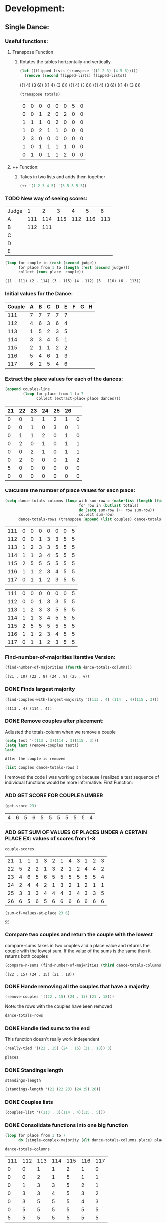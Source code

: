 #+REVEAL_ROOT: http://cdn.jsdelivr.net/reveal.js/3.0.0/
* Development:
** Single Dance:
*** Useful functions:
**** Transpose Function
***** Rotates the tables horizontally and vertically. 
  #+BEGIN_SRC emacs-lisp :results raw
    (let ((flipped-lists (transpose '((1 2 3) (4 5 6)))))
      (remove (second flipped-lists) flipped-lists))
  #+END_SRC

  #+RESULTS:
  ((1 4) (3 6))
  ((1 4) (3 6))
  ((1 4) (3 6))
  ((1 4) (3 6))
  ((1 4) (3 6))

  #+BEGIN_SRC emacs-lisp :results value 
    (transpose totals)
  #+END_SRC

  #+RESULTS:
  | 0 | 0 | 0 | 0 | 0 | 0 | 5 | 0 |
  | 0 | 0 | 1 | 2 | 0 | 2 | 0 | 0 |
  | 1 | 1 | 1 | 0 | 2 | 0 | 0 | 0 |
  | 1 | 0 | 2 | 1 | 1 | 0 | 0 | 0 |
  | 2 | 3 | 0 | 0 | 0 | 0 | 0 | 0 |
  | 1 | 0 | 1 | 1 | 1 | 1 | 0 | 0 |
  | 0 | 1 | 0 | 1 | 1 | 2 | 0 | 0 |

**** ++ Function:
***** Takes in two lists and adds them together
#+BEGIN_SRC emacs-lisp
 (++ '(1 2 3 4 5) '(5 5 5 5 5)) 
#+END_SRC

#+RESULTS:
| 6 | 7 | 8 | 9 | 10 |

*** TODO New way of seeing scores:
 #+name: judge-score
 | Judge |   1 |   2 |   3 |   4 |   5 |   6 |
 | A     | 111 | 114 | 115 | 112 | 116 | 113 |
 | B     | 112 | 111 |     |     |     |     |
 | C     |     |     |     |     |     |     |
 | D     |     |     |     |     |     |     |
 | E     |     |     |     |     |     |     |

 #+BEGIN_SRC emacs-lisp :var judge=judge-score
   (loop for couple in (rest (second judge))
         for place from 1 to (length (rest (second judge)))
         collect (cons place  couple))
 #+END_SRC

 #+RESULTS:
 : ((1 . 111) (2 . 114) (3 . 115) (4 . 112) (5 . 116) (6 . 113))

*** Initial values for the Dance:
  #+tblname: dances
  | Couple | 	A | 	B | 	C | 	D | 	E | 	F | 	G | 	H |
  |--------+-----+-----+-----+-----+-----+-----+-----+-----|
  |    111 |   7 |   7 |   7 |   7 |   7 |     |     |     |
  |    112 |   4 |   6 |   3 |   6 |   4 |     |     |     |
  |    113 |   1 |   5 |   2 |   3 |   5 |     |     |     |
  |    114 |   3 |   3 |   4 |   5 |   1 |     |     |     |
  |    115 |   2 |   1 |   1 |   2 |   2 |     |     |     |
  |    116 |   5 |   4 |   6 |   1 |   3 |     |     |     |
  |    117 |   6 |   2 |   5 |   4 |   6 |     |     |     |
*** Extract the place values for each of the dances:
  #+name: totals
  #+BEGIN_SRC emacs-lisp :var dances=dances :results value
    (append couples-line 
            (loop for place from 1 to 7
                  collect (extract-place place dances)))
  #+END_SRC

  #+RESULTS: totals
  | 21 | 22 | 23 | 24 | 25 | 26 |   |
  |----+----+----+----+----+----+---|
  |  0 |  0 |  1 |  1 |  2 |  1 | 0 |
  |  0 |  0 |  1 |  0 |  3 |  0 | 1 |
  |  0 |  1 |  1 |  2 |  0 |  1 | 0 |
  |  0 |  2 |  0 |  1 |  0 |  1 | 1 |
  |  0 |  0 |  2 |  1 |  0 |  1 | 1 |
  |  0 |  2 |  0 |  0 |  0 |  1 | 2 |
  |  5 |  0 |  0 |  0 |  0 |  0 | 0 |
  |  0 |  0 |  0 |  0 |  0 |  0 | 0 |

*** Calculate the number of place values for each place:
  #+name: totals-row
  #+BEGIN_SRC emacs-lisp :var totals=totals
    (setq dance-totals-columns (loop with sum-row = (make-list (length (first totals)) 0)
                                     for row in (butlast totals)
                                     do (setq sum-row (++ row sum-row))
                                     collect sum-row)
          dance-totals-rows (transpose (append (list couples) dance-totals-columns)))
  #+END_SRC

  #+RESULTS: totals-row
  | 111 | 0 | 0 | 0 | 0 | 0 | 0 | 5 |
  | 112 | 0 | 0 | 1 | 3 | 3 | 5 | 5 |
  | 113 | 1 | 2 | 3 | 3 | 5 | 5 | 5 |
  | 114 | 1 | 1 | 3 | 4 | 5 | 5 | 5 |
  | 115 | 2 | 5 | 5 | 5 | 5 | 5 | 5 |
  | 116 | 1 | 1 | 2 | 3 | 4 | 5 | 5 |
  | 117 | 0 | 1 | 1 | 2 | 3 | 5 | 5 |

  #+RESULTS: totals-column
  | 111 | 0 | 0 | 0 | 0 | 0 | 0 | 5 |
  | 112 | 0 | 0 | 1 | 3 | 3 | 5 | 5 |
  | 113 | 1 | 2 | 3 | 3 | 5 | 5 | 5 |
  | 114 | 1 | 1 | 3 | 4 | 5 | 5 | 5 |
  | 115 | 2 | 5 | 5 | 5 | 5 | 5 | 5 |
  | 116 | 1 | 1 | 2 | 3 | 4 | 5 | 5 |
  | 117 | 0 | 1 | 1 | 2 | 3 | 5 | 5 |

*** Find-number-of-majorities Iterative Version:

#+BEGIN_SRC emacs-lisp
   (find-number-of-majorities (fourth dance-totals-columns))
 #+END_SRC

 #+RESULTS:
 : ((21 . 10) (22 . 8) (24 . 9) (25 . 6))

*** DONE Finds largest majority
    CLOSED: [2018-03-09 Fri 13:05]
 #+BEGIN_SRC emacs-lisp 
   (find-couples-with-largest-majority '((113 . 4) (114  . 4)(115 . 3))) 
 #+END_SRC

 #+RESULTS:
 : ((113 . 4) (114 . 4))

*** DONE Remove couples after placement:
    CLOSED: [2018-03-08 Thu 12:53]
 :Note:
  Adjusted the totals-column when we remove a couple
 :END:

#+BEGIN_SRC emacs-lisp :results raw
  (setq test '((113 . 3)(114 . 3)(115 . 3))) 
  (setq last (remove-couples test))
  last
#+END_SRC

#+RESULTS:
((77 75 76 113) (77 75 76 113 114) (77 75 76 113 114 115))
((115 113 114 113 112 113) (115 113 114 113 112 113 114) (115 113 114 113 112 113 114 115))
((111 112 116 117) (0 0 1 0) (0 0 1 1) (0 1 2 1) (0 3 3 2) (0 3 4 3) (0 5 5 5) (5 5 5 5))
((111 0 0 0 0 0 0 5) (112 0 0 1 3 3 5 5) (116 1 1 2 3 4 5 5) (117 0 1 1 2 3 5 5))
    CLOSED: [2018-03-08 Thu 12:53]
 : After the couple is removed
#+BEGIN_SRC emacs-lisp :results value 
  (list couples dance-totals-rows )
#+END_SRC

#+RESULTS:
|                 111 |                 112 |                 113 |                 114 |                   1 |                 116 | 117 |
| (111 0 0 0 0 0 0 5) | (112 0 0 1 3 3 5 5) | (113 1 2 3 3 5 5 5) | (114 1 1 3 4 5 5 5) | (116 1 1 2 3 4 5 5) | (117 0 1 1 2 3 5 5) |     |

   I removed the code I was working on because I realized a test sequence of individual functions would be more informative:
   First Function:
*** ADD GET SCORE FOR COUPLE NUMBER
  #+BEGIN_SRC emacs-lisp
    (get-score 23)
  #+END_SRC

  #+RESULTS:
  | 4 | 6 | 5 | 6 | 5 | 5 | 5 | 5 | 5 | 5 | 4 |

*** ADD GET SUM OF VALUES OF PLACES UNDER A CERTAIN PLACE EX: values of scores from 1-3
  #+BEGIN_SRC emacs-lisp 
    couple-scores
  #+END_SRC

  #+RESULTS:
  | 21 | 1 | 1 | 1 | 3 | 2 | 1 | 4 | 3 | 1 | 2 | 3 |
  | 22 | 5 | 2 | 2 | 1 | 3 | 2 | 1 | 2 | 4 | 4 | 2 |
  | 23 | 4 | 6 | 5 | 6 | 5 | 5 | 5 | 5 | 5 | 5 | 4 |
  | 24 | 2 | 4 | 4 | 2 | 1 | 3 | 2 | 1 | 2 | 1 | 1 |
  | 25 | 3 | 3 | 3 | 4 | 4 | 4 | 3 | 4 | 3 | 3 | 5 |
  | 26 | 6 | 5 | 6 | 5 | 6 | 6 | 6 | 6 | 6 | 6 | 6 |

  #+BEGIN_SRC emacs-lisp 
    (sum-of-values-at-place 23 6)
  #+END_SRC

  #+RESULTS:
  : 55
*** Compare two couples and return the couple with the lowest
    compare-sums takes in two couples and a place value and returns the couple with the lowest sum.
    If the value of the sums is the same then it returns both couples 
 #+BEGIN_SRC emacs-lisp
   (compare-n-sums (find-number-of-majorities (third dance-totals-columns)) 3)
 #+END_SRC
 #+RESULTS:
 : ((22 . 15) (24 . 15) (21 . 18))

*** DONE Hande removing all the couples that have a majority
    CLOSED: [2018-03-09 Fri 13:05]
   #+BEGIN_SRC emacs-lisp
     (remove-couples '((22 . 15) (24 . 15) (21 . 18)))
#+END_SRC 

#+RESULTS:
| 22 |    |    |
| 22 | 24 |    |
| 22 | 24 | 21 |

Note: the rows with the couples have been removed
#+BEGIN_SRC emacs-lisp
 dance-totals-rows 
#+END_SRC

#+RESULTS:
| 23 | 0 | 0 | 0 |  2 |  9 | 11 | 11 | 11 | 11 | 11 | 11 | 11 |
| 25 | 0 | 0 | 6 | 10 | 11 | 11 | 11 | 11 | 11 | 11 | 11 | 11 |
| 26 | 0 | 0 | 0 |  0 |  2 | 11 | 11 | 11 | 11 | 11 | 11 | 11 |

*** DONE Handle tied sums to the end
    CLOSED: [2018-03-13 Tue 13:39]
This function doesn't really work independent
#+BEGIN_SRC emacs-lisp
  (really-tied '((22 . 15) (24 . 15) (21 . 18)) 3)
#+END_SRC

#+BEGIN_SRC emacs-lisp
 places 
#+END_SRC

#+RESULTS:
| 22 | 23 | 21 | 24 | 25 | 26 |

*** DONE Standings length
    CLOSED: [2018-03-13 Tue 12:14]
#+RESULTS:
: standings-length

#+BEGIN_SRC emacs-lisp
 (standings-length '(21 (22 23) (24 25) 26)) 
#+END_SRC

#+RESULTS:
: 6

*** DONE Couples lists
    CLOSED: [2018-03-13 Tue 11:43]
   #+BEGIN_SRC emacs-lisp
     (couples-list '((113 . 3)(114 . 4)(115 . 5)))
#+END_SRC 

#+RESULTS:
| 113 | 114 | 115 |

*** DONE Consolidate functions into one big function
    CLOSED: [2018-03-09 Fri 13:09]

#+BEGIN_SRC emacs-lisp
  (loop for place from 1 to 7
        do (single-complex-majority (elt dance-totals-columns place) place))
#+END_SRC

 #+BEGIN_SRC emacs-lisp
  dance-totals-columns 
 #+END_SRC
 #+RESULTS:
 | 111 | 112 | 113 | 114 | 115 | 116 | 117 |
 |   0 |   0 |   1 |   1 |   2 |   1 |   0 |
 |   0 |   0 |   2 |   1 |   5 |   1 |   1 |
 |   0 |   1 |   3 |   3 |   5 |   2 |   1 |
 |   0 |   3 |   3 |   4 |   5 |   3 |   2 |
 |   0 |   3 |   5 |   5 |   5 |   4 |   3 |
 |   0 |   5 |   5 |   5 |   5 |   5 |   5 |
 |   5 |   5 |   5 |   5 |   5 |   5 |   5 |

*** Filter columns 
  #+BEGIN_SRC emacs-lisp
  (filter-columns '((24 . 3) (26 . 3)) dance-totals-columns)
#+END_SRC 
#+RESULTS:
| 24 | 26 |
|  1 |  1 |
|  3 |  3 |
|  4 |  4 |
|  5 |  5 |
|  5 |  5 |
|  5 |  5 |
|  5 |  5 |

*** DONE Shorten length of rows by place
    CLOSED: [2018-03-09 Fri 00:19]
    *removed*
*** DONE Make a function to calculate-totals
    CLOSED: [2018-03-13 Tue 22:37]

#+BEGIN_SRC emacs-lisp :var dances=swing
 (calculate-totals dances 7)
#+END_SRC

#+RESULTS:
| 0 | 0 | 2 | 0 | 3 | 0 | 0 |
| 0 | 0 | 1 | 1 | 2 | 0 | 1 |
| 0 | 1 | 2 | 1 | 0 | 1 | 0 |
| 0 | 0 | 0 | 3 | 0 | 2 | 0 |
| 0 | 2 | 0 | 0 | 0 | 1 | 2 |
| 2 | 2 | 0 | 0 | 0 | 1 | 0 |
| 3 | 0 | 0 | 0 | 0 | 0 | 2 |

*** DONE Make a function to create the columns of totals
    CLOSED: [2018-03-13 Tue 22:40]
#+BEGIN_SRC emacs-lisp
 (create-dance-column totals couples) 
#+END_SRC

#+RESULTS:
| 111 | 112 | 113 | 114 | 115 | 116 | 117 |
|   0 |   0 |   2 |   0 |   3 |   0 |   0 |
|   0 |   0 |   3 |   1 |   5 |   0 |   1 |
|   0 |   1 |   5 |   2 |   5 |   1 |   1 |
|   0 |   1 |   5 |   5 |   5 |   3 |   1 |
|   0 |   3 |   5 |   5 |   5 |   4 |   3 |
|   2 |   5 |   5 |   5 |   5 |   5 |   3 |
|   5 |   5 |   5 |   5 |   5 |   5 |   5 |

*** DONE Testing:
    CLOSED: [2018-03-14 Wed 22:10]
**** Loop Test
     : This will follow the way the final code will be evaluated:
***** Step 1 - 2: Simple Majority 
****** couple 115 has a majority of 5
  #+RESULTS: place-value
  : simple-majority

  #+BEGIN_SRC emacs-lisp
    (complex-majority dance-totals-columns 1)
  #+END_SRC
  #+RESULTS:
  : 7

  #+BEGIN_SRC emacs-lisp
    dance-totals-rows
  #+END_SRC

  #+RESULTS:
  | 111 | 0 | 0 | 0 | 0 | 0 | 0 | 5 |
  | 112 | 0 | 0 | 1 | 3 | 3 | 5 | 5 |
  | 116 | 1 | 1 | 2 | 3 | 4 | 5 | 5 |
  | 117 | 0 | 1 | 1 | 2 | 3 | 5 | 5 |

***** Step 3 - 6: Complex Majority 
  #+BEGIN_SRC emacs-lisp
    (single-complex-majority (seventh (cdr dance-totals-columns)) 7)
  #+END_SRC

  #+RESULTS:
  : 4

  #+BEGIN_SRC emacs-lisp
   dance-totals-rows 
  #+END_SRC

  #+RESULTS:
  | 111 | 0 | 0 | 0 | 0 | 0 | 0 | 5 |
  | 112 | 0 | 0 | 1 | 3 | 3 | 5 | 5 |
  | 116 | 1 | 1 | 2 | 3 | 4 | 5 | 5 |
  | 117 | 0 | 1 | 1 | 2 | 3 | 5 | 5 |

***** Step 6 - 8: Complex Majority
  #+BEGIN_SRC emacs-lisp 
    (complex-majority dance-totals-columns 4)
  #+END_SRC

  #+RESULTS:
  : 5

  #+BEGIN_SRC emacs-lisp
   dance-totals-rows 
  #+END_SRC

  #+RESULTS:
  | 111 | 0 | 0 | 0 | 0 | 0 | 0 | 5 |
  | 116 | 1 | 1 | 2 | 3 | 4 | 5 | 5 |
  | 117 | 0 | 1 | 1 | 2 | 3 | 5 | 5 |
***** Step 9 - 10: Simple Majority 
  #+BEGIN_SRC emacs-lisp 
   (complex-majority dance-totals-columns 5)
 #+END_SRC

 #+RESULTS:
 : 6
 #+BEGIN_SRC emacs-lisp
  dance-totals-rows 
 #+END_SRC

 #+RESULTS:
 | 111 | 0 | 0 | 0 | 0 | 0 | 0 | 5 |

***** Step 12: Find LAST MAJORITY
  #+BEGIN_SRC emacs-lisp 
    (simple-majority dance-totals-columns 6)
  #+END_SRC

  #+RESULTS:
  : 8

***** Step 13: Print Scores
     #+BEGIN_SRC emacs-lisp
     (print-standings places)
  #+END_SRC 

  #+RESULTS:
  | 1 | 115 |
  | 2 | 113 |
  | 3 | 114 |
  | 4 | 116 |
  | 5 | 112 |
  | 6 | 117 |
  | 7 | 111 |

***** Test UI
    Judges:
    [ ] 3
    [x] 5
    [ ] 7
    [ ] 9

    #+name: couple-number
    6
 
    #+name: number-of-dances
    5

****** Dance 1: Cha-Cha


     #+name: d
     | Number of Dances | 5 |   |
     | Random text      |   |   |
   
     #+BEGIN_SRC elisp :var d=d  
     (loop for x from 1 to (cadr (first d))
             collect d)
     #+END_SRC

     #+RESULTS:
     | (Number of Dances 5 ) | (Random text  ) |
     | (Number of Dances 5 ) | (Random text  ) |
     | (Number of Dances 5 ) | (Random text  ) |
     | (Number of Dances 5 ) | (Random text  ) |
     | (Number of Dances 5 ) | (Random text  ) |
     |                       |                 |
   
**** Functional Test
***** Steps 1 - 12 all in one
 #+BEGIN_SRC emacs-lisp
   (loop for place from 1 to number-of-places 
         do (single-complex-majority (elt dance-totals-columns place) place couples))
 #+END_SRC

 #+RESULTS:

 #+BEGIN_SRC emacs-lisp :results value
   (print-standings places)
 #+END_SRC

 #+RESULTS:
 | 1 | 115 |
 | 2 | 113 |
 | 3 | 114 |
 | 4 | 116 |
 | 5 | 117 |
 | 6 | 112 |
 | 7 | 111 |

** Multi Dance:
*** DONE Swap the car and cdr for convenience:
    CLOSED: [2018-03-13 Tue 23:13]
#+RESULTS:
: swap
#+BEGIN_SRC emacs-lisp
  (car-to-cdr dances-couple-scores)
  dances-couple-scores
#+END_SRC

#+RESULTS:
| 1 | 115 |
| 2 | 113 |
| 3 | 114 |
| 4 | 116 |
| 5 | 112 |
| 6 | 117 |
| 7 | 111 |
| 1 | 115 |
| 2 | 114 |
| 3 | 113 |
| 4 | 112 |
| 5 | 117 |
| 6 | 116 |
| 7 | 111 |
| 1 | 115 |
| 2 | 113 |
| 3 | 114 |
| 4 | 116 |
| 5 | 117 |
| 6 | 112 |
| 7 | 111 |
| 1 | 115 |
| 2 | 113 |
| 3 | 114 |
| 4 | 112 |
| 5 | 116 |
| 6 | 117 |
| 7 | 111 |

*** DONE Build the values of the scores at for each place
#+BEGIN_SRC emacs-lisp
 (couple-scores couples) 
#+END_SRC

#+RESULTS:
| 111 | 7 | 7 | 7 | 7 |
| 112 | 5 | 4 | 6 | 4 |
| 113 | 2 | 3 | 2 | 2 |
| 114 | 3 | 2 | 3 | 3 |
| 115 | 1 | 1 | 1 | 1 |
| 116 | 4 | 6 | 4 | 5 |
| 117 | 6 | 5 | 5 | 6 |

#+BEGIN_SRC emacs-lisp
             (defun multi-dance()
             ;; gather number of judges
             ;; gather number of couples
             ;; gather number of dances
             ;;
             ;; create table according to specs
             ;; allow the judges to enter score rankings per couple on that particular dance.
             ;; repeat until all dances have been completed
             ;; begin rankings and apply rules 5 - 11
             ;; if there is a tie -> call tie breaker function
             ;; display final summary table and provide final score and ranks
             ) 
#+END_SRC 
*** DONE Sum the values for each couples
    CLOSED: [2018-03-13 Tue 23:13]
   #+RESULTS:
   : final-sum-values

#+BEGIN_SRC emacs-lisp
  (final-sum-values couple-scores) 
#+END_SRC

#+RESULTS:
| 115 |  4 |
| 113 |  9 |
| 114 | 11 |
| 112 | 19 |
| 116 | 19 |
| 117 | 22 |
| 111 | 28 |

*** DONE Make a list of all values for checking ties
    CLOSED: [2018-03-13 Tue 23:13]
#+RESULTS:
: all-sum-values
#+BEGIN_SRC emacs-lisp
  (all-sum-values final-couple-sums)
#+END_SRC

#+RESULTS:
| 28 | 19 | 9 | 11 | 4 | 19 | 22 |

*** DONE Get all couples who have the same sum
    CLOSED: [2018-03-13 Tue 23:34]
#+RESULTS:
: couples-with-sum

#+BEGIN_SRC emacs-lisp
  (couples-with-sum final-couple-sums 19)
#+END_SRC

#+RESULTS:
| 112 | 19 |
| 116 | 19 |

*** DONE Remove sum
    CLOSED: [2018-03-14 Wed 16:20]
#+BEGIN_SRC emacs-lisp
 (remove-sum 111)
#+END_SRC

#+RESULTS:
: remove-sum
*** DONE Update sum values after rule 11 
    CLOSED: [2018-03-14 Wed 22:29]
*** DONE Remove untied sums
#+RESULTS:
: remove-untied-couples
      
#+BEGIN_SRC emacs-lisp
  (remove-untied-couples final-couple-sums)
#+END_SRC

#+RESULTS:
: 4

: the place we are looking to solve
#+RESULTS:
: 4

: The untied couples have been removed

#+BEGIN_SRC emacs-lisp
  final-couple-sums
#+END_SRC
#+RESULTS:
| 112 | 19 |
| 116 | 19 |
| 117 | 22 |
| 111 | 28 |
   
#+BEGIN_SRC emacs-lisp
couples
#+END_SRC

#+RESULTS:
| 111 | 112 | 116 | 117 |

    CLOSED: [2018-03-14 Wed 22:29]
 #+BEGIN_SRC emacs-lisp

 #+END_SRC

 #+RESULTS:
 : update-sums

 #+BEGIN_SRC emacs-lisp
  final-couple-sums 
 #+END_SRC

 #+RESULTS:
 | 117 | 22 |
 | 111 | 28 |

*** DONE Make the rows for the multi-dance-final
 : Uses the data we input into the tables 
 : Note: We need to be able to do this with all the data that is input by the user
#+BEGIN_SRC emacs-lisp :var cha-cha=cha-cha rumba=rumba swing=swing mambo=mambo
 (setq final-dance (append cha-cha rumba swing mambo))
#+END_SRC

#+RESULTS:
| 111 | 7 | 7 | 7 | 7 | 7 |
| 112 | 4 | 6 | 3 | 6 | 4 |
| 113 | 1 | 5 | 2 | 3 | 5 |
| 114 | 3 | 3 | 4 | 5 | 1 |
| 115 | 2 | 1 | 1 | 2 | 2 |
| 116 | 5 | 4 | 6 | 1 | 3 |
| 117 | 6 | 2 | 5 | 4 | 6 |
| 111 | 7 | 7 | 7 | 7 | 7 |
| 112 | 4 | 6 | 3 | 6 | 4 |
| 113 | 2 | 4 | 2 | 5 | 6 |
| 114 | 3 | 3 | 4 | 2 | 2 |
| 115 | 1 | 1 | 1 | 1 | 1 |
| 116 | 5 | 5 | 6 | 4 | 3 |
| 117 | 6 | 2 | 5 | 3 | 5 |
| 111 | 6 | 7 | 7 | 7 | 6 |
| 112 | 5 | 6 | 3 | 6 | 5 |
| 113 | 3 | 3 | 1 | 2 | 1 |
| 114 | 2 | 4 | 4 | 3 | 4 |
| 115 | 1 | 1 | 2 | 1 | 2 |
| 116 | 4 | 5 | 6 | 4 | 3 |
| 117 | 7 | 2 | 5 | 5 | 7 |
| 111 | 7 | 7 | 7 | 7 | 6 |
| 112 | 4 | 6 | 1 | 5 | 5 |
| 113 | 2 | 2 | 3 | 2 | 1 |
| 114 | 3 | 4 | 4 | 3 | 3 |
| 115 | 1 | 1 | 2 | 1 | 2 |
| 116 | 5 | 5 | 6 | 4 | 4 |
| 117 | 6 | 3 | 5 | 6 | 7 |


#+BEGIN_SRC emacs-lisp
  (make-final-dance-row '(112 116) final-dance)
#+END_SRC

#+RESULTS:
| 112 | 4 | 6 | 3 | 6 | 4 | 4 | 6 | 3 | 6 | 4 | 5 | 6 | 3 | 6 | 5 | 4 | 6 | 1 | 5 | 5 |
| 116 | 5 | 4 | 6 | 1 | 3 | 5 | 5 | 6 | 4 | 3 | 4 | 5 | 6 | 4 | 3 | 5 | 5 | 6 | 4 | 4 |

    CLOSED: [2018-03-14 Wed 22:33]
* Testing:
  *Evaluate this before testing*
** Functions
 #+BEGIN_SRC emacs-lisp :results silent 
   ;; Single Dance Functions all the documentation is in development   
   (defun calculate-majority (row)
     (1+ (/ (length (remove-if 'stringp row)) 2)))

   (defun transpose (list-of-same-size-lists)
     (apply 'mapcar* 'list list-of-same-size-lists))

   (defun ++ (l1 l2)
     (mapcar* '+ l1 l2))

   (defun calculate-totals (dance number-of-places)
     ;; dance looks like this (couple-num 1 2 1 1 3)
     (loop for place from 1 to number-of-places
           collect (extract-place place dance)))  

   (defun create-dance-columns (totals-val couples-list)
     (append (list couples-list)(loop with sum-row = (make-list (length (first totals-val)) 0)
                                      for row in totals-val
                                      do (setq sum-row (++ row sum-row))
                                      collect sum-row)))

   (defun extract-place (n dances)
     (mapcar (lambda (dance)
               (loop for score in (remove-if 'stringp dance)
                     count (= n score)))
             dances))

   (defun find-number-of-majorities (row couples-list)
     (sort (loop 
            for value in row
            for position from 0
            when (>= value majority) 
            collect (cons (elt couples-list position) value))
           (lambda (a b)
             (> (cdr a)(cdr b)))))

   (defun position-to-couples (tied-couples)
     (mapcar (lambda (x) (elt couples (car x))) tied-couples))

   (defun find-couples-with-largest-majority (tied-couples)
     (let ((max  (apply 'max (mapcar 'cdr tied-couples))))
       (remove-if-not (lambda (couple) (= max (cdr couple))) tied-couples)))

   (defun remove-couple (couple)
     (if (> (length dance-totals-rows) 1)
         (setq dance-totals-rows (remove (assoc couple dance-totals-rows) dance-totals-rows)
               dance-totals-columns (transpose dance-totals-rows)
               couples (remove couple couples)
               places (append places (list couple)))
       ;; removing the last element causes issues
       (setq dance-totals-rows nil
             dance-totals-columns nil
             couples nil
             places (append places (list couple))
             )))

   (defun remove-couples (majority-couples)
     (mapcar 'remove-couple (couples-list majority-couples)))

   (defun get-score (couple-number)
     (loop for row in couple-scores
           when (= (car row) couple-number)
           return (rest row)))

   (defun sum-of-values-at-place (couple place)
     (loop for value in (get-score couple)
           when (<= value place)
           sum value))

   (defun couples-list (couple-dotted-pair)
     (mapcar 'car couple-dotted-pair))

   (defun compare-n-sums (couples-list place)
     ;;((113 . 3) (114 . 3) (115 . 3)
     (sort (loop for (couple . majority) in couples-list
                 collect (cons couple (sum-of-values-at-place couple place)))
           (lambda (a b)
             (< (cdr a) (cdr b)))))

   (defun find-winning-couples (couples-list)
     (loop with lowest = (cdar couples-list)
           for (couple . sum) in couples-list
           when (= lowest sum)
           collect couple))

   (defun print-standings (standings)
     (loop for (a b) on (build-standings standings)
           when (<= a 7)
           collect (list a b)))

   (defun build-standings (standings)
     (loop for couple in standings
           for place from 1 to (standings-length standings)
           if (and (listp couple) (> (length couple) 1))
           append (loop for tied in couple
                        collect (tied-value (length couple) place) into list1
                        collect tied into list1
                        finally (incf place (1-(length couple)))
                        finally return list1)
           else
           append (list place couple)))

   (defun standings-length (standings)
     (loop with length = 0
           for standing in standings
           do (if (listp standing)
                  (incf length (length standing))
                (incf length 1))
           finally (return length)))

   (defun really-tied (tied-couples place couples-list)
     (loop with still-tied = (remove-if-not (lambda (c) (= (cdar tied-couples)(cdr c))) tied-couples)
           with not-tied = (remove-if (lambda (c) (= (cdar tied-couples)(cdr c))) tied-couples)
           with comparing-columns = (filter-columns still-tied dance-totals-columns)
           ;;for couple in tied-couples
           do (if (tied-all-the-way comparing-columns)
                  (remove-tied still-tied)
                (loop for place from place to 7
                      do (single-complex-majority (elt comparing-columns place) place couples-list)))
           return (if (null not-tied)
                      'done
                    remove-couples not-tied)))

   (defun tied-all-the-way (l)
     (setq l (cdr l)) ;remove the couple names
     (-all-p (lambda (cell) (= (first cell)(second cell))) l))

   (defun remove-single-tied (couple)
     (setq dance-totals-rows (remove (assoc couple dance-totals-rows) dance-totals-rows))
     (if (null dance-totals-rows)
         (setq dance-totals-columns nil
               couples nil)
       (setq
        dance-totals-columns (transpose dance-totals-rows)
        couples (remove couple couples))))

   (defun remove-tied (tied-couples)
     (setq places (append places (list (couples-list tied-couples))))
     (mapcar 'remove-single-tied (couples-list tied-couples)))

   (defun tied-value (number-tied place)
     (/ (loop for x from place to (1- (+ place number-tied))
              sum  x)
        (float number-tied)))

   (defun shorten (columns place)
     (let ((shortened columns))
       (loop for x from 1 to place
             do (setq shortened (cdr shortened)))shortened))

   (defun filter-columns (filter-couples columns)
     ;;Takes is a list of couples '((couple . sum)(couple . sum)) and then adds in only those couples
     (let ((edited (transpose columns)))
       (transpose (mapcar (lambda (x) (assoc x edited)) (couples-list filter-couples)))))

   (defun single-complex-majority (row place-val couples-list)
     (let ((number-majorities nil)
           (tied-majorities nil)
           (couple-sums nil)
           (winning-couple nil))
       (setq number-majorities (find-number-of-majorities row couples-list))
       (case (length number-majorities)
         (0)
         (1 (remove-couple (caar number-majorities)))
         ;; tie-break 1 largest-majority
         (t (setq tied-majorities (find-couples-with-largest-majority number-majorities))
            (case (length tied-majorities)
              (1 (remove-couples number-majorities))
              ;; tie-break 2 sums 
              (t (setq couple-sums (compare-n-sums tied-majorities place-val)
                       winning-couple (find-winning-couples couple-sums))
                 ;; since they are sorted from smallest to largest pass them both in
                 (case (length winning-couple)
                   (1 (remove-couples couple-sums)
                      couple-sums)
                   (t (really-tied couple-sums place-val couples-list)))))))))

   (defun build-single-dance (dance)
     (setq couples (mapcar 'first dance)
           couples-line (list couples 'hline)
           couple-scores (mapcar (lambda (row)
                                   (loop for score in (remove-if 'stringp row)
                                         collect score))
                                 dance)
           majority (calculate-majority (cdr (first dance)))
           number-of-places (length couples)
           places ()
           totals (calculate-totals dance number-of-places)
           dance-totals-columns (create-dance-columns totals couples)
           dance-totals-rows (transpose dance-totals-columns)))

   (defun score-single-dance (dance)
     (build-single-dance dance)
     (loop for place from 1 to number-of-places
           do (single-complex-majority (elt dance-totals-columns place) place (car dance-totals-columns)))
     (print-standings places))

   ;; Multi-Dance Functions documentation is in Development
   (defun score-multi-dance (place-in-question num-places couples)
     (loop for place from place-in-question to num-places
           do (single-complex-majority (elt dance-totals-columns place) place couples)))

   (require 'cl)
   (defun car-to-cdr (list)
     (mapcar (lambda (pair) (swap (car pair)(cadr pair))) list))

   (defmacro swap (a b)
     `(psetf ,a ,b
             ,b ,a)) 

   (defun final-scores (couples-list dances-couple-scores)
     (loop for couple in couples-list
           collect (append (list couple) (loop  for (value couple-num) in dances-couple-scores
                                                when (= couple couple-num)
                                                collect value))))
   (defun all-sum-values (couple-sums)
     (apply 'append (mapcar 'cdr couple-sums)))

   (defun remove-sum (couple)
     (setq final-couple-sums (remove (assoc couple final-couple-sums) final-couple-sums)))

   (defun final-sum-values (rows)
     (sort (mapcar (lambda (couple) (list (car couple) (apply '+ (cdr couple)))) rows)
           (lambda (a b) (< (cadr a) (cadr b)))))

   (defun couples-with-sum (couple-sums sum)
     (remove-if-not (lambda (couple) (= (cadr couple) sum)) couple-sums))

   (defun update-sums (places-list sums)
     (loop for couple in places-list
           do (loop for (sum-couple score) in sums
                    if (= couple sum-couple)
                    do (setq final-couple-sums (remove (assoc sum-couple final-couple-sums) final-couple-sums))))
     (setq couples (map 'list 'car final-couple-sums)
           dance-totals-columns (create-dance-columns totals couples)
           dance-totals-rows (transpose dance-totals-columns)))

   (defun remove-untied-couples (couple-sums place)
     (if (null (cdr couple-sums))
         (progn
           (remove-couple (caar couple-sums))
           (remove-sum (caar couple-sums)))
       (setq sum (loop for (couple sum) in couple-sums
                       for (next-couple next-sum) in (cdr couple-sums)
                       for place from place to number-of-places
                       if (not (= sum next-sum))
                       do
                       (remove-couple couple)
                       (remove-sum couple)
                       else
                       return sum))
       (if (= (length (cdr couple-sums)) 1)
           (progn
             (remove-couple (caadr couple-sums))
             (remove-sum (caadr couple-sums)))
         sum)))


   (defun rule-11-rows (couples dances)
     (loop for couple in couples
           collect (append (list couple)
                           (loop with final-couple = nil
                                 for single-dance in dances
                                 if (= (car single-dance) couple)
                                 do (setq final-couple (append final-couple (cdr single-dance)))
                                 finally return final-couple))))

   (defun make-couples-list (couples-with-sum)
     (mapcar 'car couples-with-sum))

   (defun build-rule-11 (couples-list)
     (setq final-dance (apply 'append (mapcar 'symbol-value dance-symbols))
           rule-11-dance-rows (rule-11-rows couples-list final-dance)
           rule-11-dance-columns (transpose rule-11-dance-rows)
           majority (1+ (/ (length (cdr (first rule-11-dance-rows))) 2))
           starting-place (1+ (length places))
           totals (calculate-totals rule-11-dance-rows number-of-places)
           dance-totals-columns (create-dance-columns totals couples-list)
           dance-totals-rows (transpose dance-totals-columns)))

   (defun build-multi-dance (results-symbols)
     (setq multi-dance-scores (apply 'append (mapcar 'symbol-value results-symbols))
           couples (sort (mapcar 'cadr (symbol-value (first results-symbols))) (lambda (a b) (< a b)))
           places ()
           number-of-places (length couples)
           ;; this is name the same so we can use get-scores function
           couple-scores (final-scores couples multi-dance-scores)
           final-couple-sums (final-sum-values couple-scores)
           sum-values (all-sum-values final-couple-sums)
           totals (calculate-totals couple-scores number-of-places)
           dance-totals-columns (create-dance-columns totals couples)
           dance-totals-rows (transpose dance-totals-columns)))

   (defun multi-dance (results-symbols)
     (build-multi-dance results-symbols)
      (loop with tied-couples = nil
           with tied-sum = nil
           for x from 0 to number-of-places
           do (setq tied-sum (remove-untied-couples final-couple-sums x))
           if (= (length places) number-of-places)
           return places
           do (setq tied-couples (couples-with-sum final-couple-sums tied-sum))
           (build-rule-11 (make-couples-list tied-couples))
           (score-multi-dance starting-place number-of-places (make-couples-list tied-couples))
           (update-sums places final-couple-sums)
           (setq x (length places))))
  #+END_SRC 

** Single-Dance:
*** Data:
**** Example Tables 
  #+tblname: ex-128
  | Couple | 	A | 	B | 	C | 	D | 	E | 	F | 	G | 	H |
  |--------+-----+-----+-----+-----+-----+-----+-----+-----|
  |     21 |   7 |   7 |   4 |   7 |   7 |     |     |     |
  |     22 |   1 |   1 |   1 |   2 |   6 |     |     |     |
  |     23 |   6 |   5 |   7 |   6 |   3 |     |     |     |
  |     24 |   2 |   2 |   3 |   4 |   1 |     |     |     |
  |     25 |   5 |   6 |   5 |   3 |   4 |     |     |     |
  |     26 |   4 |   3 |   2 |   1 |   2 |     |     |     |
  |     27 |   3 |   4 |   6 |   5 |   5 |     |     |     |


  #+tblname: ex-141
  | Couple | 	A | 	B | 	C | 	D | 	E |
  |--------+-----+-----+-----+-----+-----|
  |     21 |   5 |   3 |   1 |   4 |   2 |
  |     22 |   1 |   4 |   2 |   5 |   3 |
  |     23 |   2 |   5 |   3 |   1 |   4 |
  |     24 |   3 |   1 |   4 |   2 |   5 |
  |     25 |   4 |   2 |   5 |   3 |   1 |

  #+tblname: ex-144
  | Couple | 	A | 	B | 	C | 	D | 	E |
  |--------+-----+-----+-----+-----+-----|
  |     21 |   2 |   2 |   2 |   1 |   2 |
  |     22 |   1 |   1 |   1 |   3 |   1 |
  |     23 |   4 |   5 |   3 |   3 |   4 |
  |     24 |   5 |   3 |   5 |   4 |   5 |
  |     25 |   6 |   6 |   6 |   6 |   6 |
  |     26 |   3 |   4 |   4 |   5 |   3 |
 
 #+tblname: ex-147
 | Couple | A | B | C | D | E | F | G | H | J | K | L |
 |--------+---+---+---+---+---+---+---+---+---+---+---|
 |     21 | 1 | 1 | 1 | 3 | 2 | 1 | 4 | 3 | 1 | 2 | 3 |
 |     22 | 5 | 2 | 2 | 1 | 3 | 2 | 1 | 2 | 4 | 4 | 2 |
 |     23 | 4 | 6 | 5 | 6 | 5 | 5 | 5 | 5 | 5 | 5 | 4 |
 |     24 | 2 | 4 | 4 | 2 | 1 | 3 | 2 | 1 | 2 | 1 | 1 |
 |     25 | 3 | 3 | 3 | 4 | 4 | 4 | 3 | 4 | 3 | 3 | 5 |
 |     26 | 6 | 5 | 6 | 5 | 6 | 6 | 6 | 6 | 6 | 6 | 6 |

 #+tblname: ex-101
 | Couple | A | B | C | D | E | F | G |
 |--------+---+---+---+---+---+---+---|
 |     21 | 7 | 5 | 3 | 1 | 6 | 4 | 2 |
 |     22 | 1 | 6 | 4 | 2 | 7 | 5 | 3 |
 |     23 | 2 | 7 | 5 | 3 | 1 | 6 | 4 |
 |     24 | 3 | 1 | 6 | 4 | 2 | 7 | 5 |
 |     25 | 4 | 2 | 7 | 5 | 3 | 1 | 6 |
 |     26 | 5 | 3 | 1 | 6 | 4 | 2 | 7 |
 |     27 | 6 | 4 | 2 | 7 | 5 | 3 | 1 |

**** Build Data:

 #+RESULTS: totals-rows
 : build-single-dance
#+BEGIN_SRC emacs-lisp :results value :var dances=cha-cha
  (build-single-dance dances)
#+END_SRC

#+RESULTS:
| 111 | 0 | 0 | 0 | 0 | 0 | 0 | 5 |
| 112 | 0 | 0 | 1 | 3 | 3 | 5 | 5 |
| 113 | 1 | 2 | 3 | 3 | 5 | 5 | 5 |
| 114 | 1 | 1 | 3 | 4 | 5 | 5 | 5 |
| 115 | 2 | 5 | 5 | 5 | 5 | 5 | 5 |
| 116 | 1 | 1 | 2 | 3 | 4 | 5 | 5 |
| 117 | 0 | 1 | 1 | 2 | 3 | 5 | 5 |

#+BEGIN_SRC emacs-lisp :results value :var dance=cha-cha
  (score-single-dance dance)
#+END_SRC

#+RESULTS:
| 1 | 115 |
| 2 | 113 |
| 3 | 114 |
| 4 | 116 |
| 5 | 112 |
| 6 | 117 |
| 7 | 111 |

 #+NAME: totals-columns
 #+BEGIN_SRC elisp
   dance-totals-columns
 #+END_SRC

 #+RESULTS: totals-columns
 | 111 | 112 | 113 | 114 | 115 | 116 | 117 |
 |   0 |   0 |   2 |   0 |   3 |   0 |   0 |
 |   0 |   0 |   3 |   1 |   5 |   0 |   1 |
 |   0 |   1 |   5 |   2 |   5 |   1 |   1 |
 |   0 |   1 |   5 |   5 |   5 |   3 |   1 |
 |   0 |   3 |   5 |   5 |   5 |   4 |   3 |
 |   2 |   5 |   5 |   5 |   5 |   5 |   3 |
 |   5 |   5 |   5 |   5 |   5 |   5 |   5 |
 |   5 |   5 |   5 |   5 |   5 |   5 |   5 |

 *Next evaluate the functions next*
** Multi-Dance:
*** Data:
**** Rule 10 Values:
 #+tblname: cha-cha
 | Couple | 	A | 	B | 	C | 	D | 	E |
 |--------+-----+-----+-----+-----+-----|
 |    111 |   7 |   7 |   7 |   7 |   7 |
 |    112 |   4 |   6 |   3 |   6 |   4 |
 |    113 |   1 |   5 |   2 |   3 |   5 |
 |    114 |   3 |   3 |   4 |   5 |   1 |
 |    115 |   2 |   1 |   1 |   2 |   2 |
 |    116 |   5 |   4 |   6 |   1 |   3 |
 |    117 |   6 |   2 |   5 |   4 |   6 |

 #+BEGIN_SRC emacs-lisp :var dance=cha-cha
  (score-single-dance dance)
 #+END_SRC

 #+tblname: cha-cha-results
 #+RESULTS:
 | 1 | 115 |
 | 2 | 113 |
 | 3 | 114 |
 | 4 | 116 |
 | 5 | 112 |
 | 6 | 117 |
 | 7 | 111 |

#+BEGIN_SRC emacs-lisp :var test=cha-cha-results
 (equal test (print-standings places)) 
#+END_SRC

#+RESULTS:
: t

 #+tblname: rumba
 | Couple | 	A | 	B | 	C | 	D | 	E |
 |--------+-----+-----+-----+-----+-----|
 |    111 |   7 |   7 |   7 |   7 |   7 |
 |    112 |   4 |   6 |   3 |   6 |   4 |
 |    113 |   2 |   4 |   2 |   5 |   6 |
 |    114 |   3 |   3 |   4 |   2 |   2 |
 |    115 |   1 |   1 |   1 |   1 |   1 |
 |    116 |   5 |   5 |   6 |   4 |   3 |
 |    117 |   6 |   2 |   5 |   3 |   5 |

 #+BEGIN_SRC emacs-lisp
   (score-single-dance 7)
 #+END_SRC

 #+tblname: rumba-results
 #+RESULTS:
 | 1 | 115 |
 | 2 | 114 |
 | 3 | 113 |
 | 4 | 112 |
 | 5 | 117 |
 | 6 | 116 |
 | 7 | 111 |

 #+tblname: swing
 | Couple | 	A | 	B | 	C | 	D | 	E |
 |--------+-----+-----+-----+-----+-----|
 |    111 |   6 |   7 |   7 |   7 |   6 |
 |    112 |   5 |   6 |   3 |   6 |   5 |
 |    113 |   3 |   3 |   1 |   2 |   1 |
 |    114 |   2 |   4 |   4 |   3 |   4 |
 |    115 |   1 |   1 |   2 |   1 |   2 |
 |    116 |   4 |   5 |   6 |   4 |   3 |
 |    117 |   7 |   2 |   5 |   5 |   7 |

 #+BEGIN_SRC emacs-lisp
   (score-single-dance 7)
 #+END_SRC

 #+tblname: swing-results
 #+RESULTS:
 | 1 | 115 |
 | 2 | 113 |
 | 3 | 114 |
 | 4 | 116 |
 | 5 | 117 |
 | 6 | 112 |
 | 7 | 111 |

 #+tblname: mambo
 | Couple | 	A | 	B | 	C | 	D | 	E |
 |--------+-----+-----+-----+-----+-----|
 |    111 |   7 |   7 |   7 |   7 |   6 |
 |    112 |   4 |   6 |   1 |   5 |   5 |
 |    113 |   2 |   2 |   3 |   2 |   1 |
 |    114 |   3 |   4 |   4 |   3 |   3 |
 |    115 |   1 |   1 |   2 |   1 |   2 |
 |    116 |   5 |   5 |   6 |   4 |   4 |
 |    117 |   6 |   3 |   5 |   6 |   7 |

 #+BEGIN_SRC emacs-lisp
   (score-single-dance 7)
 #+END_SRC

 #+tblname: mambo-results
 #+RESULTS:
 | 1 | 115 |
 | 2 | 113 |
 | 3 | 114 |
 | 4 | 112 |
 | 5 | 116 |
 | 6 | 117 |
 | 7 | 111 |

**** Build Rule 10 Scores:
 #+BEGIN_SRC emacs-lisp 
 #+END_SRC

 #+RESULTS:
 : build-multi-dance

 #+RESULT:
 | 111 | 0 | 0 | 0 | 0 | 0 | 0 | 4 |
 | 112 | 0 | 0 | 0 | 2 | 3 | 4 | 4 |
 | 113 | 0 | 3 | 4 | 4 | 4 | 4 | 4 |
 | 114 | 0 | 1 | 4 | 4 | 4 | 4 | 4 |
 | 115 | 4 | 4 | 4 | 4 | 4 | 4 | 4 |
 | 116 | 0 | 0 | 0 | 2 | 3 | 4 | 4 |
 | 117 | 0 | 0 | 0 | 0 | 2 | 4 | 4 |

*** Testing:
    Here we will attempt to work through the problem with the existing code
**** Procedural
***** Step 1: Remove all couples in the order of lowest to highest until we have a tie
#+BEGIN_SRC emacs-lisp
  (remove-untied-couples final-couple-sums 0)
#+END_SRC

#+RESULTS:
: 4

: the place we are looking to solve
#+RESULTS:
: 4

: The untied couples have been removed

#+BEGIN_SRC emacs-lisp
  final-couple-sums
#+END_SRC
#+RESULTS:
| 112 | 19 |
| 116 | 19 |
| 117 | 22 |
| 111 | 28 |
   
#+BEGIN_SRC emacs-lisp
couples
#+END_SRC

#+RESULTS:
| 111 | 112 | 116 | 117 |
***** Step 2: Handle a tie for the values
     #+BEGIN_SRC emacs-lisp
     (setq tied-couples (couples-with-sum final-couple-sums 19))
     #+END_SRC 

     #+RESULTS:
     | 112 | 19 |
     | 116 | 19 |

#+BEGIN_SRC emacs-lisp
(setq tied-columns (filter-columns (couples-with-sum final-couple-sums 19) dance-totals-columns))
#+END_SRC

#+RESULTS:
| 112 | 116 |
|   0 |   0 |
|   0 |   0 |
|   0 |   0 |
|   2 |   2 |
|   3 |   3 |
|   4 |   4 |
|   4 |   4 |

: Check if they have a tied majority
#+BEGIN_SRC emacs-lisp
  (= (elt tied-columns 4))
#+END_SRC

#+RESULTS:
: t

#+BEGIN_SRC emacs-lisp
 (elt tied-columns 4) 
#+END_SRC

#+RESULTS:
| 2 | 2 |

: Check sums of the values to see if rule 11 is necessary
#+BEGIN_SRC emacs-lisp
 (compare-n-sums '((112 . 2)(116 . 2)) 4) 
#+END_SRC

#+RESULTS:
: ((112 . 8) (116 . 8))

: Rule 11 is required!!!!!

***** DONE Build the table for rule 11
      CLOSED: [2018-03-14 Wed 22:46]


#+BEGIN_SRC emacs-lisp
 (setq dances '("cha-cha" "rumba" "swing" "mambo"))
#+END_SRC

#+RESULTS:
| cha-cha | rumba | swing | mambo |

#+BEGIN_SRC emacs-lisp :results raw
  (concatenate "#+BEGIN_SRC elist :var" (mapcar (lambda (dance) (concatenate dance "=" dance)) dances))
#+END_SRC

#+RESULTS:
:var
(:var cha-cha=cha-cha)

#+RESULTS:
: build-rule-11

: Try passing these values into the single-complex majority
#+BEGIN_SRC emacs-lisp
  (loop for place from starting-place to number-of-places
        do (single-complex-majority (elt dance-totals-columns place) place (car dance-totals-columns)))
#+END_SRC

#+RESULTS:

#+RESULTS:
| 115 | 113 | 114 | 116 | 112 |

: it works properly now and removes the proper couples

***** Build the couple sums again now that we had a Rule 11
   #+BEGIN_SRC emacs-lisp :results silent
     (update-sums places final-couple-sums)
#+END_SRC 

#+RESULTS:
#+BEGIN_SRC emacs-lisp
  final-couple-sums
#+END_SRC

#+RESULTS:
| 117 | 22 |
| 111 | 28 |
***** TODO Reset the global values:   
#+BEGIN_SRC emacs-lisp
  (setq couples (map 'list 'car final-couple-sums)
        dance-totals-columns (create-dance-columns totals couples)
        dance-totals-rows (transpose dance-totals-columns))
#+END_SRC

#+RESULTS:
| 117 | 1 | 1 | 4 |  9 | 13 | 20 | 20 |
| 111 | 1 | 1 | 4 | 10 | 16 | 20 | 20 |

***** Remove the remaining dances
    #+BEGIN_SRC emacs-lisp
      (remove-untied-couples final-couple-sums 6)
    #+END_SRC

    #+RESULTS:
***** Print the outcome
     #+BEGIN_SRC emacs-lisp
       (print-standings places)
#+END_SRC 

#+RESULTS:
| 1 | 115 |
| 2 | 113 |
| 3 | 114 |
| 4 | 116 |
| 5 | 112 |
| 6 | 117 |
| 7 | 111 |
**** Single-Function
#+BEGIN_SRC emacs-lisp
  (setq start (float-time)
        cv (multi-dance 7)
        total-time (- (float-time) start))
  (list (print-standings cv) total-time)
#+END_SRC

#+RESULTS:
| ((1 115) (2 113) (3 114) (4 116) (5 112) (6 117) (7 111)) | 0.0012149810791015625 |


